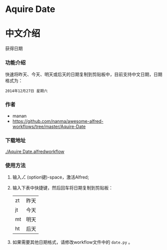 * Aquire Date

* 中文介绍
获得日期
*** 功能介绍
快速将昨天、今天、明天或后天的日期复制到剪贴板中，目前支持中文日期，日期格式为：
#+BEGIN_EXAMPLE
2014年12月27日 星期六
#+END_EXAMPLE
*** 作者
- manan
- https://github.com/nanma/awesome-alfred-workflows/tree/master/Aquire-Date
*** 下载地址
[[./Aquire Date.alfredworkflow]]

*** 使用方法
1. 输入⎇ (option键)-space，激活Alfred;
2. 输入下表中快捷键，然后回车将日期复制到剪贴板：

   |----+------|
   | zt | 昨天 |
   | jt | 今天 |
   | mt | 明天 |
   | ht | 后天 |
3. 如果需要其他日期格式，请修改workflow文件中的 =date.py= 。
